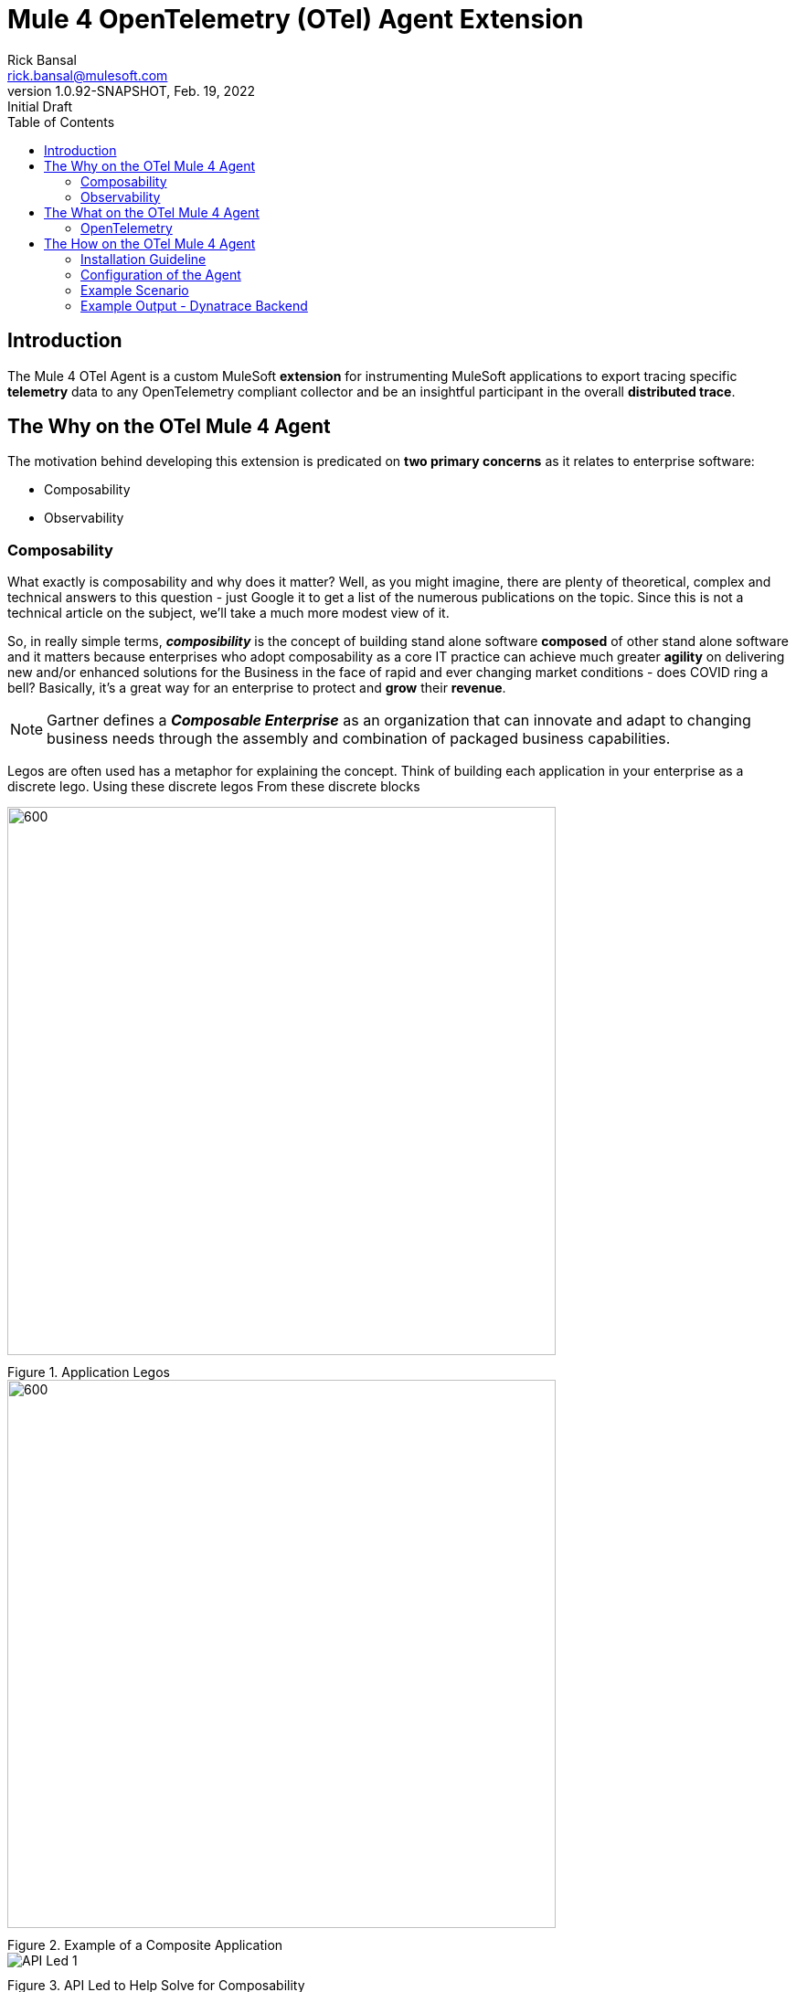 = Mule 4 OpenTelemetry (OTel) Agent Extension
// Document header
Rick Bansal <rick.bansal@mulesoft.com>
:revnumber: 1.0.92-SNAPSHOT
:revdate: Feb. 19, 2022
:revremark: Initial Draft
:doctype: book
:icons: font
:toc: left
:imagesdir: ./Images
:keywords: Mule, MuleSoft, Observability, OpenTelemetry, OTel, Tracing, Instrumentation, Distributed

// The following pass through will align the images and their titles
++++
<style>
  .imageblock > .title {
    text-align: inherit;
    margin-top: 10px;
  }
</style>
++++
ifdef::env-github[]
:caution-caption: :fire:
:important-caption: :heavy_exclamation_mark:
:note-caption: :information_source:
:tip-caption: :bulb:
:warning-caption: :warning:
endif::[]



// Document body
== Introduction

The Mule 4 OTel Agent is a custom MuleSoft *extension* for instrumenting MuleSoft applications to export tracing 
specific *telemetry* data to any OpenTelemetry compliant collector and be an insightful participant in the overall 
*distributed trace*.

== The Why on the OTel Mule 4 Agent

The motivation behind developing this extension is predicated on *two primary concerns* as it 
relates to enterprise software:

* Composability
* Observability

=== Composability

What exactly is composability and why does it matter?  Well, as you might imagine, there are plenty of 
theoretical, complex and technical answers to this question - just Google it to get a list of the numerous publications
on the topic. Since this is not a technical article on the subject, we'll take a much more modest view of it.

So, in really simple terms, *_composibility_* is the concept of building stand alone software *composed* of 
other stand alone software and it matters because enterprises who adopt composability as a core IT practice 
can achieve much greater *agility* on delivering new and/or enhanced solutions for the Business in the face of 
rapid and ever changing market conditions - does COVID ring a bell?  Basically, it's a great way for an enterprise to
protect and *grow* their *revenue*.

NOTE: Gartner defines a *_Composable Enterprise_* as an organization that can innovate and adapt to changing
business needs through the assembly and combination of packaged business capabilities. 

Legos are often used has a metaphor for explaining the concept.  Think of building each application in 
your enterprise as a discrete lego.  Using these discrete legos From these discrete blocks



image::Lego-blocks.png[600, 600, title="Application Legos", align="center"]

image::Composable-enterprise-app-1.png[600, 600, title="Example of a Composite Application", align="center"]

//image::MuleSoft-Solution-Composability.png[title="API Led for Composability", align="center"]

image::API-Led-1.png[title="API Led to Help Solve for Composability", align="center"]


=== Observability

[quote]
Wikipedia defines *_observability_* as a measure of how well internal states of a system can 
be inferred from knowledge of its external outputs.  As it relates specifically to software, observability 
is the _ability to collect data about program execution, internal states of modules, and communication 
between components_.  This corpus of collected data is also referred to as *_telemetry_*.

image::Pillars-of-Observability.png[600, 600, title="The 3 Pillars of Observability", align="center"]


image::Solving-for-observability.png[800, 800, title="Observability = Anypoint Monitoring + Otel Mule 4 Agent", align="center"]

//image::TheInevitable-1.png[]



////
ifndef::env-github[:icons: font]
ifdef::env-github[]
:caution-caption: :fire:
:important-caption: :exclamation:
:note-caption: :paperclip:aQZ`
:tip-caption: :bulb:
:warning-caption: :warning:
endif::[]
////
//:toc: macro

//toc::[]

== The What on the OTel Mule 4 Agent

=== OpenTelemetry

//From https://opentelemetry.io[OpenTelemetry.io]



[quote, OpenTelemetry, 'https://opentelemetry.io']
OpenTelemetry *is a* set of APIs, SDKs, tooling and integrations that are designed for the creation and management 
of telemetry data such as traces, metrics, and logs. The project provides a *vendor-agnostic* implementation that 
can be configured to send *telemetry data* to the backend(s) of your choice.

IMPORTANT: OpenTelemetry *is not* an observability back-end.

OpenTelemetry is a collection of tools , APIs, and SDKs. Use it to instrument, generate, collect, and export telemetry data (metrics, logs, and traces) 
to help you analyze your software's performance and behavior. OpenTelemetry is not an observability back-end like Jaeger or Prometheus.


image::Otel-Ref-Arch-2-shadowing.png[800, 800, title="OpenTelemetry Reference Architecture", align="center"]


image::Agent-Arch.png[600, 600, title="Mule Agent Architecture", align="center"]


This *purpose* of this mule extension is to allow Mule Applications participate in OpenTelemetry-based distributed traces.

== The How on the OTel Mule 4 Agent



=== Installation Guideline

=== Configuration of the Agent

=== Example Scenario

=== Example Output - Dynatrace Backend
